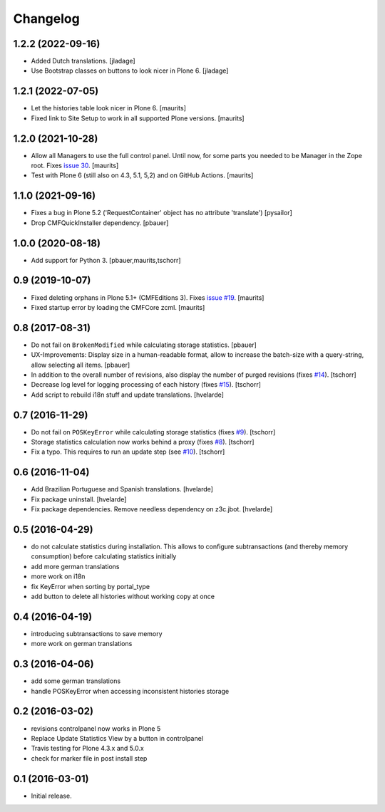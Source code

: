 Changelog
=========

1.2.2 (2022-09-16)
------------------

- Added Dutch translations.  [jladage]

- Use Bootstrap classes on buttons to look nicer in Plone 6. [jladage]


1.2.1 (2022-07-05)
------------------

- Let the histories table look nicer in Plone 6.  [maurits]

- Fixed link to Site Setup to work in all supported Plone versions.  [maurits]


1.2.0 (2021-10-28)
------------------

- Allow all Managers to use the full control panel.
  Until now, for some parts you needed to be Manager in the Zope root.
  Fixes `issue 30 <https://github.com/collective/collective.revisionmanager/issues/30>`_.
  [maurits]

- Test with Plone 6 (still also on 4.3, 5.1, 5,2) and on GitHub Actions.
  [maurits]


1.1.0 (2021-09-16)
------------------

- Fixes a bug in Plone 5.2 ('RequestContainer' object has no attribute
  'translate')
  [pysailor]

- Drop CMFQuickInstaller dependency.  [pbauer]


1.0.0 (2020-08-18)
------------------

- Add support for Python 3.
  [pbauer,maurits,tschorr]


0.9 (2019-10-07)
----------------

- Fixed deleting orphans in Plone 5.1+ (CMFEditions 3).
  Fixes `issue #19 <https://github.com/collective/collective.revisionmanager/issues/19>`_.  [maurits]

- Fixed startup error by loading the CMFCore zcml.  [maurits]


0.8 (2017-08-31)
----------------

- Do not fail on ``BrokenModified`` while calculating storage statistics.
  [pbauer]

- UX-Improvements: Display size in a human-readable format, allow to increase the batch-size with a query-string, allow selecting all items.
  [pbauer]

- In addition to the overall number of revisions, also display the number of purged revisions (fixes `#14 <https://github.com/collective/collective.revisionmanager/issues/14>`_).
  [tschorr]

- Decrease log level for logging processing of each history (fixes `#15 <https://github.com/collective/collective.revisionmanager/issues/15>`_).
  [tschorr]

- Add script to rebuild i18n stuff and update translations.
  [hvelarde]


0.7 (2016-11-29)
----------------

- Do not fail on ``POSKeyError`` while calculating storage statistics (fixes `#9 <https://github.com/collective/collective.revisionmanager/issues/9>`_).
  [tschorr]

- Storage statistics calculation now works behind a proxy (fixes `#8 <https://github.com/collective/collective.revisionmanager/issues/8>`_).
  [tschorr]

- Fix a typo. This requires to run an update step (see `#10 <https://github.com/collective/collective.revisionmanager/issues/10>`_).
  [tschorr]


0.6 (2016-11-04)
----------------

- Add Brazilian Portuguese and Spanish translations.
  [hvelarde]

- Fix package uninstall.
  [hvelarde]

- Fix package dependencies.
  Remove needless dependency on z3c.jbot.
  [hvelarde]


0.5 (2016-04-29)
----------------

- do not calculate statistics during installation. This allows to
  configure subtransactions (and thereby memory consumption) before
  calculating statistics initially
- add more german translations
- more work on i18n
- fix KeyError when sorting by portal_type
- add button to delete all histories without working copy at once

0.4 (2016-04-19)
----------------

- introducing subtransactions to save memory
- more work on german translations

0.3 (2016-04-06)
----------------

- add some german translations
- handle POSKeyError when accessing inconsistent histories storage

0.2 (2016-03-02)
----------------

- revisions controlpanel now works in Plone 5
- Replace Update Statistics View by a button in controlpanel
- Travis testing for Plone 4.3.x and 5.0.x
- check for marker file in post install step

0.1 (2016-03-01)
----------------

- Initial release.
